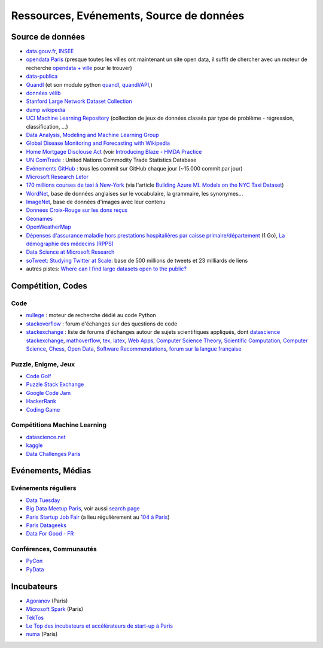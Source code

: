 
.. index:: ressources, événements, source de données, données

.. _l-ressources:


Ressources, Evénements, Source de données
=========================================

.. index:: Croix-Rouge, opendata, data.gouv.fr, quandl, wikipedia, Letor, WordNet, ImageNet, données, OpenWeatherMap, sources de données

.. _l-datasources:
    
Source de données
+++++++++++++++++

* `data.gouv.fr <http://www.data.gouv.fr/>`_, `INSEE <http://www.insee.fr/fr/bases-de-donnees/>`_
* `opendata Paris <http://opendata.paris.fr/page/home/>`_ (presque toutes les villes ont maintenant un site open data, il suffit de chercher avec un moteur de recherche `opendata + ville <https://duckduckgo.com/?q=opendata+montpellier>`_ pour le trouver)
* `data-publica <http://www.data-publica.com/explore>`_
* `Quandl <http://www.quandl.com/>`_ (et son module python `quandl <https://pypi.python.org/pypi/Quandl/>`_, `quandl/API <http://pythonhosted.org//Quandl/>`_,)
* `données vélib <https://developer.jcdecaux.com/#/home>`_
* `Stanford Large Network Dataset Collection <http://snap.stanford.edu/data/>`_
* `dump wikipedia <https://dumps.wikimedia.org/backup-index.html>`_
* `UCI Machine Learning Repository <https://archive.ics.uci.edu/ml/datasets.html>`_ (collection de jeux de données classés par type de problème - régression, classification, ...)
* `Data Analysis, Modeling and Machine Learning Group <http://ama.liglab.fr/resourcestools/datasets/>`_
* `Global Disease Monitoring and Forecasting with Wikipedia  <http://www.ploscompbiol.org/article/info:doi/10.1371/journal.pcbi.1003892>`_
* `Home Mortgage Disclouse Act <http://www.ffiec.gov/hmda/>`_ (voir `Introducing Blaze - HMDA Practice <http://continuum.io/blog/blaze-hmda>`_
* `UN ComTrade <http://comtrade.un.org/db/>`_ : United Nations Commodity Trade Statistics Database
* `Evénements GitHub <https://www.githubarchive.org/>`_ : tous les commit sur GitHub chaque jour (~15.000 commit par jour)
* `Microsoft Research Letor <http://research.microsoft.com/en-us/um/beijing/projects/letor/letor4dataset.aspx>`_
* `170 millions courses de taxi à New-York <http://chriswhong.com/open-data/foil_nyc_taxi/>`_ 
  (via l'article `Building Azure ML Models on the NYC Taxi Dataset <http://blogs.technet.com/b/machinelearning/archive/2015/04/02/building-azure-ml-models-on-the-nyc-taxi-dataset.aspx>`_)
* `WordNet <https://wordnet.princeton.edu/wordnet/>`_, base de données anglaises sur le vocabulaire, la grammaire, les synonymes...
* `ImageNet <http://image-net.org/>`_, base de données d'images avec leur contenu
* `Données Croix-Rouge sur les dons reçus <https://github.com/dataforgoodfr/croixrouge>`_
* `Geonames <http://download.geonames.org/export/dump/>`_
* `OpenWeatherMap <http://openweathermap.org/>`_
* `Dépenses d'assurance maladie hors prestations hospitalières par caisse primaire/département <https://www.data.gouv.fr/fr/datasets/depenses-d-assurance-maladie-hors-prestations-hospitalieres-par-caisse-primaire-departement/>`_ (1 Go),
  `La démographie des médecins (RPPS) <https://www.data.gouv.fr/fr/datasets/la-demographie-des-medecins-rpps/>`_
* `Data Science at Microsoft Research <http://research.microsoft.com/en-us/projects/data-science-initiative/default.aspx#datasets>`_
* `soTweet: Studying Twitter at Scale <http://www-sop.inria.fr/members/Arnaud.Legout/Projects/sotweet.html>`_: base de 500 millions de tweets et 23 milliards de liens
* autres pistes: `Where can I find large datasets open to the public? <https://www.quora.com/Where-can-I-find-large-datasets-open-to-the-public>`_

Compétition, Codes
++++++++++++++++++

.. index:: stackoverflow

Code
^^^^

* `nullege <http://nullege.com/>`_ : moteur de recherche dédié au code Python
* `stackoverflow <http://stackoverflow.com/>`_ : forum d'échanges sur des questions de code
* `stackexchange <http://stackoverflow.com/sites>`_ : liste de forums d'échanges autour de sujets scientifiques appliqués, dont
  `datascience stackexchange <http://datascience.stackexchange.com/>`_,
  `mathoverflow <http://mathoverflow.net/>`_,
  `tex, latex <http://tex.stackexchange.com/>`_,
  `Web Apps <http://webapps.stackexchange.com/>`_,
  `Computer Science Theory <http://cstheory.stackexchange.com/>`_,
  `Scientific Computation <http://scicomp.stackexchange.com/>`_,
  `Computer Science <http://cs.stackexchange.com/>`_,
  `Chess <http://chess.stackexchange.com/>`_,
  `Open Data <http://opendata.stackexchange.com/>`_,
  `Software Recommendations <http://softwarerecs.stackexchange.com/>`_,
  `forum sur la langue française <http://french.stackexchange.com/>`_

Puzzle, Enigme, Jeux
^^^^^^^^^^^^^^^^^^^^

* `Code Golf <http://codegolf.stackexchange.com/>`_
* `Puzzle Stack Exchange <http://puzzling.stackexchange.com/>`_
* `Google Code Jam <https://code.google.com/codejam>`_
* `HackerRank <https://www.hackerrank.com/>`_
* `Coding Game <http://www.codingame.com/>`_

.. index:: Kagle, datascience, challenge, compétition

Compétitions Machine Learning
^^^^^^^^^^^^^^^^^^^^^^^^^^^^^

* `datascience.net <http://www.datascience.net/fr/home/>`_
* `kaggle <https://www.kaggle.com/>`_
* `Data Challenges Paris <http://opendata.paris.fr/page/datachallenges/>`_


.. index:: meetup, Data Tuesday, Data For Good

Evénements, Médias
++++++++++++++++++

Evénements réguliers
^^^^^^^^^^^^^^^^^^^^

* `Data Tuesday <http://data-tuesday.com/>`_
* `Big Data Meetup Paris <http://big-data.meetup.com/cities/fr/paris/>`_, voir aussi `search page <http://big-data.meetup.com/cities/fr/paris/events/>`_
* `Paris Startup Job Fair <http://jobfair.rudebaguette.com/>`_ (a lieu régulièrement au `104 à Paris <http://www.104.fr/>`_)
* `Paris Datageeks <http://www.meetup.com/Paris-Datageeks/>`_
* `Data For Good - FR <http://www.meetup.com/Data-for-Good-FR/>`_

.. index:: conférence, communauté, pydata, pycon, pyvideo, tutoral, vidéo

Conférences, Communautés
^^^^^^^^^^^^^^^^^^^^^^^^

* `PyCon <http://www.pycon.org/>`_
* `PyData <http://pydata.org/>`_


.. index:: Agoranov, Microsoft, TekTos, numa

Incubateurs
+++++++++++

* `Agoranov <http://www.agoranov.com/>`_ (Paris)
* `Microsoft Spark <https://www.microsoftventures.com/Accelerators/paris>`_ (Paris)
* `TekTos <http://tektos.co/accelerateur-2/>`_
* `Le Top des incubateurs et accélérateurs de start-up à Paris  <http://lentreprise.lexpress.fr/creation-entreprise/etapes-creation/le-top-des-incubateurs-et-accelerateurs-de-start-up-a-paris_1534130.html>`_
* `numa <https://www.numa.paris/>`_ (Paris)
